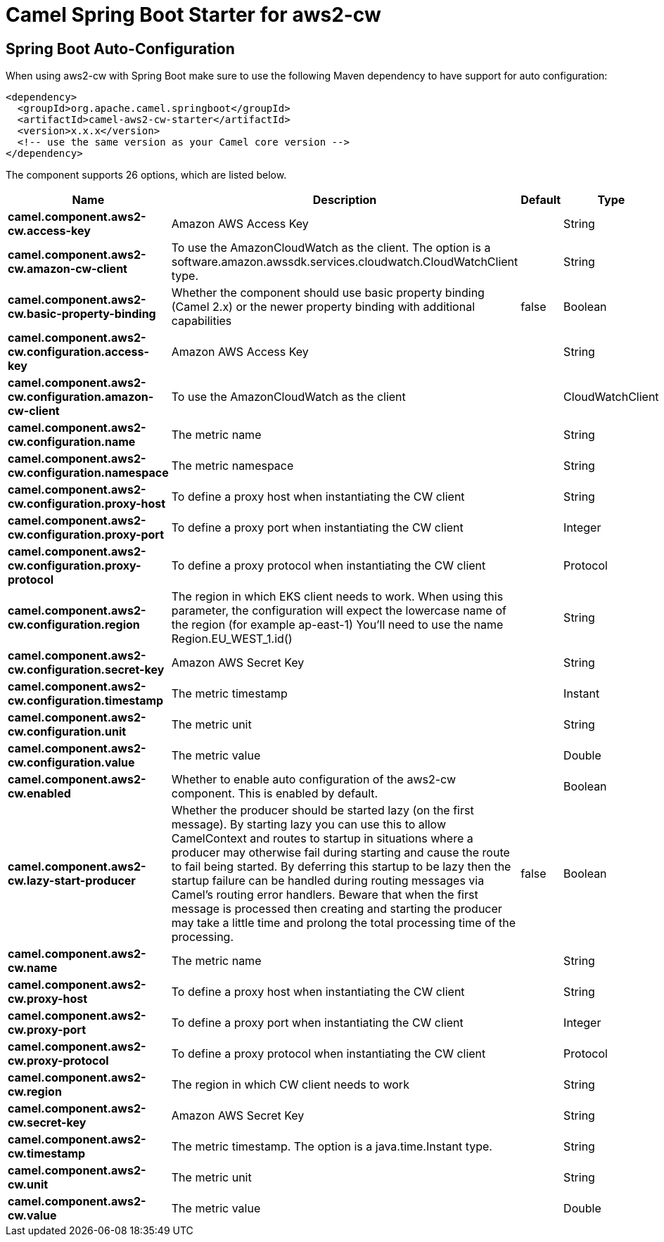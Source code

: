 // spring-boot-auto-configure options: START
:page-partial:
:doctitle: Camel Spring Boot Starter for aws2-cw

== Spring Boot Auto-Configuration

When using aws2-cw with Spring Boot make sure to use the following Maven dependency to have support for auto configuration:

[source,xml]
----
<dependency>
  <groupId>org.apache.camel.springboot</groupId>
  <artifactId>camel-aws2-cw-starter</artifactId>
  <version>x.x.x</version>
  <!-- use the same version as your Camel core version -->
</dependency>
----


The component supports 26 options, which are listed below.



[width="100%",cols="2,5,^1,2",options="header"]
|===
| Name | Description | Default | Type
| *camel.component.aws2-cw.access-key* | Amazon AWS Access Key |  | String
| *camel.component.aws2-cw.amazon-cw-client* | To use the AmazonCloudWatch as the client. The option is a software.amazon.awssdk.services.cloudwatch.CloudWatchClient type. |  | String
| *camel.component.aws2-cw.basic-property-binding* | Whether the component should use basic property binding (Camel 2.x) or the newer property binding with additional capabilities | false | Boolean
| *camel.component.aws2-cw.configuration.access-key* | Amazon AWS Access Key |  | String
| *camel.component.aws2-cw.configuration.amazon-cw-client* | To use the AmazonCloudWatch as the client |  | CloudWatchClient
| *camel.component.aws2-cw.configuration.name* | The metric name |  | String
| *camel.component.aws2-cw.configuration.namespace* | The metric namespace |  | String
| *camel.component.aws2-cw.configuration.proxy-host* | To define a proxy host when instantiating the CW client |  | String
| *camel.component.aws2-cw.configuration.proxy-port* | To define a proxy port when instantiating the CW client |  | Integer
| *camel.component.aws2-cw.configuration.proxy-protocol* | To define a proxy protocol when instantiating the CW client |  | Protocol
| *camel.component.aws2-cw.configuration.region* | The region in which EKS client needs to work. When using this parameter, the configuration will expect the lowercase name of the region (for example ap-east-1) You'll need to use the name Region.EU_WEST_1.id() |  | String
| *camel.component.aws2-cw.configuration.secret-key* | Amazon AWS Secret Key |  | String
| *camel.component.aws2-cw.configuration.timestamp* | The metric timestamp |  | Instant
| *camel.component.aws2-cw.configuration.unit* | The metric unit |  | String
| *camel.component.aws2-cw.configuration.value* | The metric value |  | Double
| *camel.component.aws2-cw.enabled* | Whether to enable auto configuration of the aws2-cw component. This is enabled by default. |  | Boolean
| *camel.component.aws2-cw.lazy-start-producer* | Whether the producer should be started lazy (on the first message). By starting lazy you can use this to allow CamelContext and routes to startup in situations where a producer may otherwise fail during starting and cause the route to fail being started. By deferring this startup to be lazy then the startup failure can be handled during routing messages via Camel's routing error handlers. Beware that when the first message is processed then creating and starting the producer may take a little time and prolong the total processing time of the processing. | false | Boolean
| *camel.component.aws2-cw.name* | The metric name |  | String
| *camel.component.aws2-cw.proxy-host* | To define a proxy host when instantiating the CW client |  | String
| *camel.component.aws2-cw.proxy-port* | To define a proxy port when instantiating the CW client |  | Integer
| *camel.component.aws2-cw.proxy-protocol* | To define a proxy protocol when instantiating the CW client |  | Protocol
| *camel.component.aws2-cw.region* | The region in which CW client needs to work |  | String
| *camel.component.aws2-cw.secret-key* | Amazon AWS Secret Key |  | String
| *camel.component.aws2-cw.timestamp* | The metric timestamp. The option is a java.time.Instant type. |  | String
| *camel.component.aws2-cw.unit* | The metric unit |  | String
| *camel.component.aws2-cw.value* | The metric value |  | Double
|===
// spring-boot-auto-configure options: END
